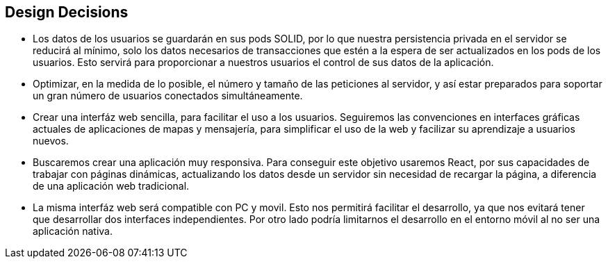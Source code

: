 [[section-design-decisions]]
== Design Decisions

****
* Los datos de los usuarios se guardarán en sus pods SOLID, por lo que nuestra persistencia privada en el servidor se reducirá al mínimo, solo los datos necesarios de transacciones que estén a la espera de ser actualizados en los pods de los usuarios. Esto servirá para proporcionar a nuestros usuarios el control de sus datos de la aplicación.
* Optimizar, en la medida de lo posible, el número y tamaño de las peticiones al servidor, y así estar preparados para soportar un gran número de usuarios conectados simultáneamente.
* Crear una interfáz web sencilla, para facilitar el uso a los usuarios. Seguiremos las convenciones en interfaces gráficas actuales de aplicaciones de mapas y mensajería, para simplificar el uso de la web y facilizar su aprendizaje a usuarios nuevos.
* Buscaremos crear una aplicación muy responsiva. Para conseguir este objetivo usaremos React, por sus capacidades de trabajar con páginas dinámicas, actualizando los datos desde un servidor sin necesidad de recargar la página, a diferencia de una aplicación web tradicional.
* La misma interfáz web será compatible con PC y movil. Esto nos permitirá facilitar el desarrollo, ya que nos evitará tener que desarrollar dos interfaces independientes. Por otro lado podría limitarnos el desarrollo en el entorno móvil al no ser una aplicación nativa.
****